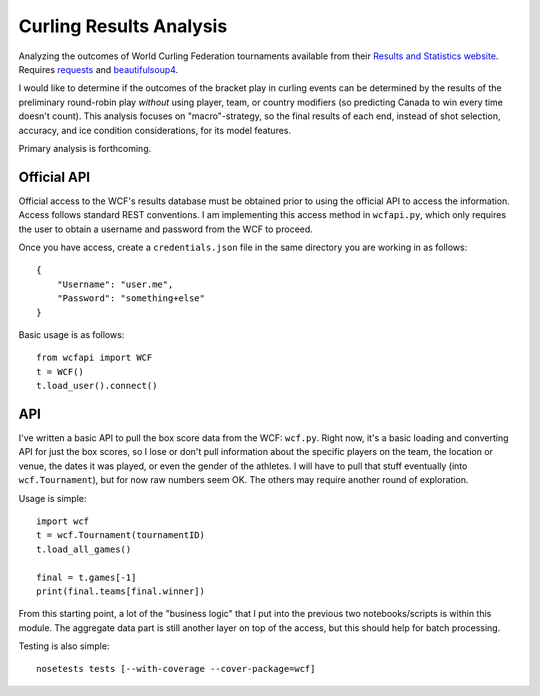Curling Results Analysis
========================

Analyzing the outcomes of World Curling Federation tournaments available from
their `Results and Statistics website <results.worldcurling.org>`__. Requires
`requests <http://docs.python-requests.org/en/master/>`__ and
`beautifulsoup4 <https://www.crummy.com/software/BeautifulSoup/>`__.

I would like to determine if the outcomes of the bracket play in curling events
can be determined by the results of the preliminary round-robin play *without*
using player, team, or country modifiers (so predicting Canada to win every
time doesn't count). This analysis focuses on "macro"-strategy, so the final
results of each end, instead of shot selection, accuracy, and ice condition
considerations, for its model features.

Primary analysis is forthcoming.


Official API
------------

Official access to the WCF's results database must be obtained prior to using
the official API to access the information. Access follows standard REST
conventions. I am implementing this access method in ``wcfapi.py``, which only
requires the user to obtain a username and password from the WCF to proceed.

Once you have access, create a ``credentials.json`` file in the same directory
you are working in as follows::

    {
        "Username": "user.me",
        "Password": "something+else"
    }

Basic usage is as follows::

    from wcfapi import WCF
    t = WCF()
    t.load_user().connect()


API
---

I've written a basic API to pull the box score data from the WCF: ``wcf.py``.
Right now, it's a basic loading and converting API for just the box scores, so
I lose or don't pull information about the specific players on the team, the
location or venue, the dates it was played, or even the gender of the athletes.
I will have to pull that stuff eventually (into ``wcf.Tournament``), but for
now raw numbers seem OK. The others may require another round of exploration.

Usage is simple::

    import wcf
    t = wcf.Tournament(tournamentID)
    t.load_all_games()

    final = t.games[-1]
    print(final.teams[final.winner])

From this starting point, a lot of the "business logic" that I put into the
previous two notebooks/scripts is within this module. The aggregate data part
is still another layer on top of the access, but this should help for batch
processing.

Testing is also simple::

    nosetests tests [--with-coverage --cover-package=wcf]

